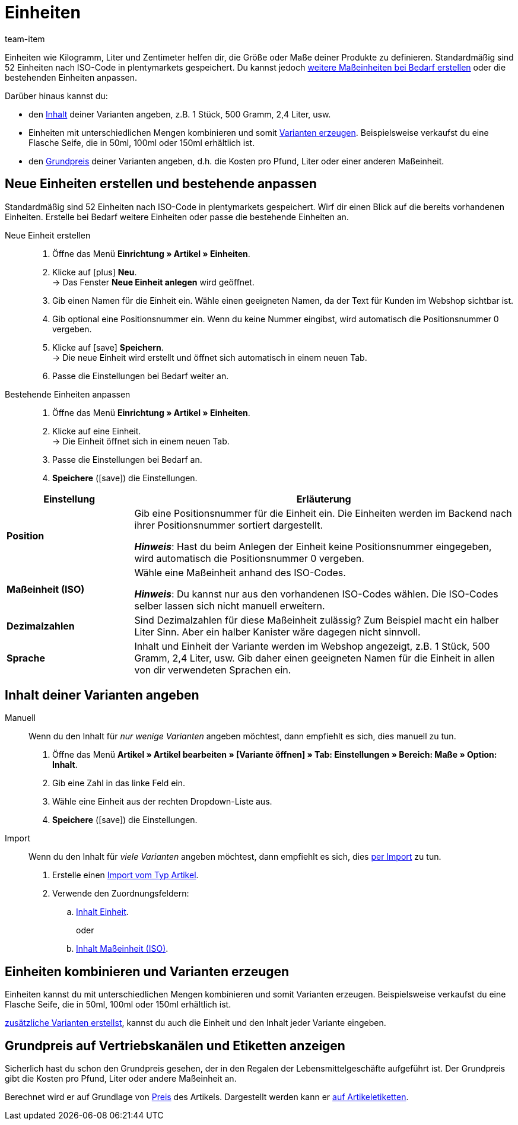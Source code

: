 = Einheiten
:lang: de
:keywords: Einheit, Einheiten, Maßeinheit, Maßeinheiten, Größe, Maße, Länge, Breite, ISO-Code, ISO, Dezimalzahlen, Inhalt, Grundpreis, Preis pro, Stück, Kilogramm, Gramm, Milligramm, Liter
:description: Standardmäßig sind 52 Einheiten in plentymarkets gespeichert. Lerne, wie du weitere Maßeinheiten bei Bedarf erstellst.
:url: artikel/einstellungen/einheiten
:position: 100
:id: IHTSF1W
:author: team-item

////
zuletzt bearbeitet 18.10.2021
////

Einheiten wie Kilogramm, Liter und Zentimeter helfen dir, die Größe oder Maße deiner Produkte zu definieren.
Standardmäßig sind 52 Einheiten nach ISO-Code in plentymarkets gespeichert.
Du kannst jedoch xref:artikel:einheiten.adoc#100[weitere Maßeinheiten bei Bedarf erstellen] oder die bestehenden Einheiten anpassen.

Darüber hinaus kannst du:

* den xref:artikel:einheiten.adoc#150[Inhalt] deiner Varianten angeben, z.B. 1 Stück, 500 Gramm, 2,4 Liter, usw.
* Einheiten mit unterschiedlichen Mengen kombinieren und somit xref:artikel:einheiten.adoc#200[Varianten erzeugen].
Beispielsweise verkaufst du eine Flasche Seife, die in 50ml, 100ml oder 150ml erhältlich ist.
* den xref:artikel:einheiten.adoc#300[Grundpreis] deiner Varianten angeben, d.h. die Kosten pro Pfund, Liter oder einer anderen Maßeinheit.

[#100]
== Neue Einheiten erstellen und bestehende anpassen

Standardmäßig sind 52 Einheiten nach ISO-Code in plentymarkets gespeichert.
Wirf dir einen Blick auf die bereits vorhandenen Einheiten.
Erstelle bei Bedarf weitere Einheiten oder passe die bestehende Einheiten an.

[tabs]
====
Neue Einheit erstellen::
+
--

. Öffne das Menü *Einrichtung » Artikel » Einheiten*.
. Klicke auf icon:plus[role="green"] *Neu*. +
→ Das Fenster *Neue Einheit anlegen* wird geöffnet.
. Gib einen Namen für die Einheit ein.
Wähle einen geeigneten Namen, da der Text für Kunden im Webshop sichtbar ist.
. Gib optional eine Positionsnummer ein.
Wenn du keine Nummer eingibst, wird automatisch die Positionsnummer 0 vergeben.
. Klicke auf icon:save[set=plenty, role="green"] *Speichern*. +
→ Die neue Einheit wird erstellt und öffnet sich automatisch in einem neuen Tab.
. Passe die Einstellungen bei Bedarf weiter an.

--
Bestehende Einheiten anpassen::
+
--

. Öffne das Menü *Einrichtung » Artikel » Einheiten*.
. Klicke auf eine Einheit. +
→ Die Einheit öffnet sich in einem neuen Tab.
. Passe die Einstellungen bei Bedarf an.
. *Speichere* (icon:save[set=plenty, role="green"]) die Einstellungen.

--
====

[cols="1,3"]
|====
|Einstellung |Erläuterung

| *Position*
|Gib eine Positionsnummer für die Einheit ein.
Die Einheiten werden im Backend nach ihrer Positionsnummer sortiert dargestellt.

*_Hinweis_*: Hast du beim Anlegen der Einheit keine Positionsnummer eingegeben, wird automatisch die Positionsnummer 0 vergeben.

| *Maßeinheit (ISO)*
|Wähle eine Maßeinheit anhand des ISO-Codes.

*_Hinweis_*: Du kannst nur aus den vorhandenen ISO-Codes wählen.
Die ISO-Codes selber lassen sich nicht manuell erweitern.

| *Dezimalzahlen*
|Sind Dezimalzahlen für diese Maßeinheit zulässig?
Zum Beispiel macht ein halber Liter Sinn.
Aber ein halber Kanister wäre dagegen nicht sinnvoll.

| *Sprache*
|Inhalt und Einheit der Variante werden im Webshop angezeigt, z.B. 1 Stück, 500 Gramm, 2,4 Liter, usw.
Gib daher einen geeigneten Namen für die Einheit in allen von dir verwendeten Sprachen ein.
|====

[#150]
== Inhalt deiner Varianten angeben

[tabs]
====
Manuell::
+
--

Wenn du den Inhalt für _nur wenige Varianten_ angeben möchtest, dann empfiehlt es sich, dies manuell zu tun.

. Öffne das Menü *Artikel » Artikel bearbeiten » [Variante öffnen] » Tab: Einstellungen » Bereich: Maße » Option: Inhalt*.
. Gib eine Zahl in das linke Feld ein.
. Wähle eine Einheit aus der rechten Dropdown-Liste aus.
. *Speichere* (icon:save[set=plenty, role="green"]) die Einstellungen.

--
Import::
+
--

Wenn du den Inhalt für _viele Varianten_ angeben möchtest, dann empfiehlt es sich, dies xref:daten:ElasticSync.adoc#[per Import] zu tun.

. Erstelle einen xref:daten:elasticSync-artikel.adoc#[Import vom Typ Artikel].
. Verwende den Zuordnungsfeldern:
.. xref:daten:elasticSync-artikel.adoc#1800[Inhalt Einheit]. +
+
oder
.. xref:daten:elasticSync-artikel.adoc#1820[Inhalt Maßeinheit (ISO)].

--
====

[#200]
== Einheiten kombinieren und Varianten erzeugen

Einheiten kannst du mit unterschiedlichen Mengen kombinieren und somit Varianten erzeugen. Beispielsweise verkaufst du eine Flasche Seife, die in 50ml, 100ml oder 150ml erhältlich ist.

xref:artikel:neue-artikel.adoc#400[zusätzliche Varianten erstellst], kannst du auch die Einheit und den Inhalt jeder Variante eingeben.

[#300]
== Grundpreis auf Vertriebskanälen und Etiketten anzeigen

Sicherlich hast du schon den Grundpreis gesehen, der in den Regalen der Lebensmittelgeschäfte aufgeführt ist.
Der Grundpreis gibt die Kosten pro Pfund, Liter oder andere Maßeinheit an.

Berechnet wird er auf Grundlage von xref:artikel:artikel-verwalten.adoc#240[Preis] des Artikels.
Dargestellt werden kann er xref:artikel:barcodes.adoc#900[auf Artikeletiketten].
